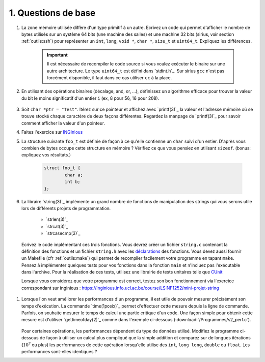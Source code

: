 .. -*- coding: utf-8 -*-
.. Copyright |copy| 2012 by `Olivier Bonaventure <http://inl.info.ucl.ac.be/obo>`_, Christoph Paasch et Grégory Detal
.. Ce fichier est distribué sous une licence `creative commons <http://creativecommons.org/licenses/by-sa/3.0/>`_


1. Questions de base
--------------------

#. La zone mémoire utilisée diffère d'un type primitif à un autre. Ecrivez un code qui permet d'afficher le nombre de bytes utilisés sur un système 64 bits (une machine des salles) et une machine 32 bits (sirius, voir section :ref:`outils:ssh`) pour représenter un ``int``, ``long``, ``void *``, ``char *``, ``size_t`` et ``uint64_t``. Expliquez les différences.

        .. important::

                Il est nécessaire de recompiler le code source si vous voulez exécuter le binaire sur une autre architecture. Le type ``uint64_t`` est défini dans `stdint.h`_.
                Sur sirius ``gcc`` n'est pas forcément disponible, il faut dans ce cas utiliser ``cc`` à la place.

#. En utilisant des opérations binaires (décalage, and, or, ...), définissez un algorithme efficace pour trouver la valeur du bit le moins significatif d'un entier ``i`` (ex, 8 pour 56, 16 pour 208).

        .. only:: staff

            .. note::

                        La plupart des étudiants vont probablement écrire un code similaire à:

                                .. code-block:: c

                                        int c;
                                        for ( c = 0 ; !((i >> c) & 1) ; c++ ) ;
                                        printf("%d\n", 1 << c);

                        Mais il existe plus efficace:

                                .. code-block:: c

                                        printf("%d\n", i & (~i + 1));

#. Soit ``char *ptr = "Test"``. Itérez sur ce pointeur et affichez avec `printf(3)`_ la valeur et l'adresse mémoire où se trouve stocké chaque caractère de deux façons différentes. Regardez la manpage de `printf(3)`_ pour savoir comment afficher la valeur d'un pointeur.



#. Faites l'exercice sur `INGInious <https://inginious.info.ucl.ac.be/course/LSINF1252/swap>`_

#. La structure suivante ``foo_t`` est définie de façon à ce qu'elle contienne un ``char`` suivi d'un entier. D'après vous combien de bytes occupe cette structure en mémoire ? Vérifiez ce que vous pensiez en utilisant ``sizeof``. (bonus: expliquez vos résultats.)

        .. code-block:: c

                struct foo_t {
                        char a;
                        int b;
                };


#. La libraire `string(3)`_ implémente un grand nombre de fonctions de manipulation des strings qui vous serons utile lors de différents projets de programmation. 

        * `strlen(3)`_
        * `strcat(3)`_
        * `strcasecmp(3)`_

   
  Ecrivez le code implémentant ces trois fonctions. Vous devrez créer un fichier ``string.c`` contenant la définition des fonctions et un fichier ``string.h`` avec les `déclarations <http://en.wikipedia.org/wiki/Declaration_(computer_programming)>`_ des fonctions. Vous devez aussi fournir un Makefile (cfr :ref:`outils:make`) qui permet de recompiler facilement votre programme en tapant ``make``. Pensez à implémenter quelques tests pour vos fonctions dans la fonction ``main`` et n'incluez pas l'exécutable dans l'archive. Pour la réalisation de ces tests, utilisez une librairie de tests unitaires telle que `CUnit <http://cunit.sourceforge.net>`_

  Lorsque vous considérez que votre programme est correct, testez son bon fonctionnement via l'exercice correspondant sur inginious : https://inginious.info.ucl.ac.be/course/LSINF1252/mini-projet-string
 

#. Lorsque l'on veut améliorer les performances d'un programme, il est utile de pouvoir mesurer précisément son temps d'exécution. La commande `time(1posix)`_ permet d'effectuer cette mesure depuis la ligne de commande. Parfois, on souhaite mesurer le temps de calcul une partie critique d'un code. Une façon simple pour obtenir cette mesure est d'utiliser `gettimeofday(2)`_ comme dans l'exemple ci-dessous (:download:`/Programmes/s2_perf.c`).

        .. literalinclude:: /Programmes/s2_perf.c
                :encoding: utf-8
                :language: c

   Pour certaines opérations, les performances dépendent du type de données utilisé. Modifiez le programme ci-dessous de façon à utiliser un calcul plus compliqué que la simple addition et comparez sur de longues itérations (:math:`10^7` ou plus) les performances de cette opération lorsqu'elle utilise des ``int``, ``long long``, ``double`` ou ``float``. Les performances sont-elles identiques ?


